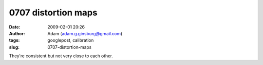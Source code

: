 0707 distortion maps
####################
:date: 2009-02-01 20:26
:author: Adam (adam.g.ginsburg@gmail.com)
:tags: googlepost, calibration
:slug: 0707-distortion-maps

.. image:: http://2.bp.blogspot.com/_lsgW26mWZnU/SYYFc97uFjI/AAAAAAAAEt0/nxjKDE_KBIA/s400/0707distmaps.png

They're consistent but not very close to each other.

.. _|image1|: http://2.bp.blogspot.com/_lsgW26mWZnU/SYYFc97uFjI/AAAAAAAAEt0/nxjKDE_KBIA/s1600-h/0707distmaps.png

